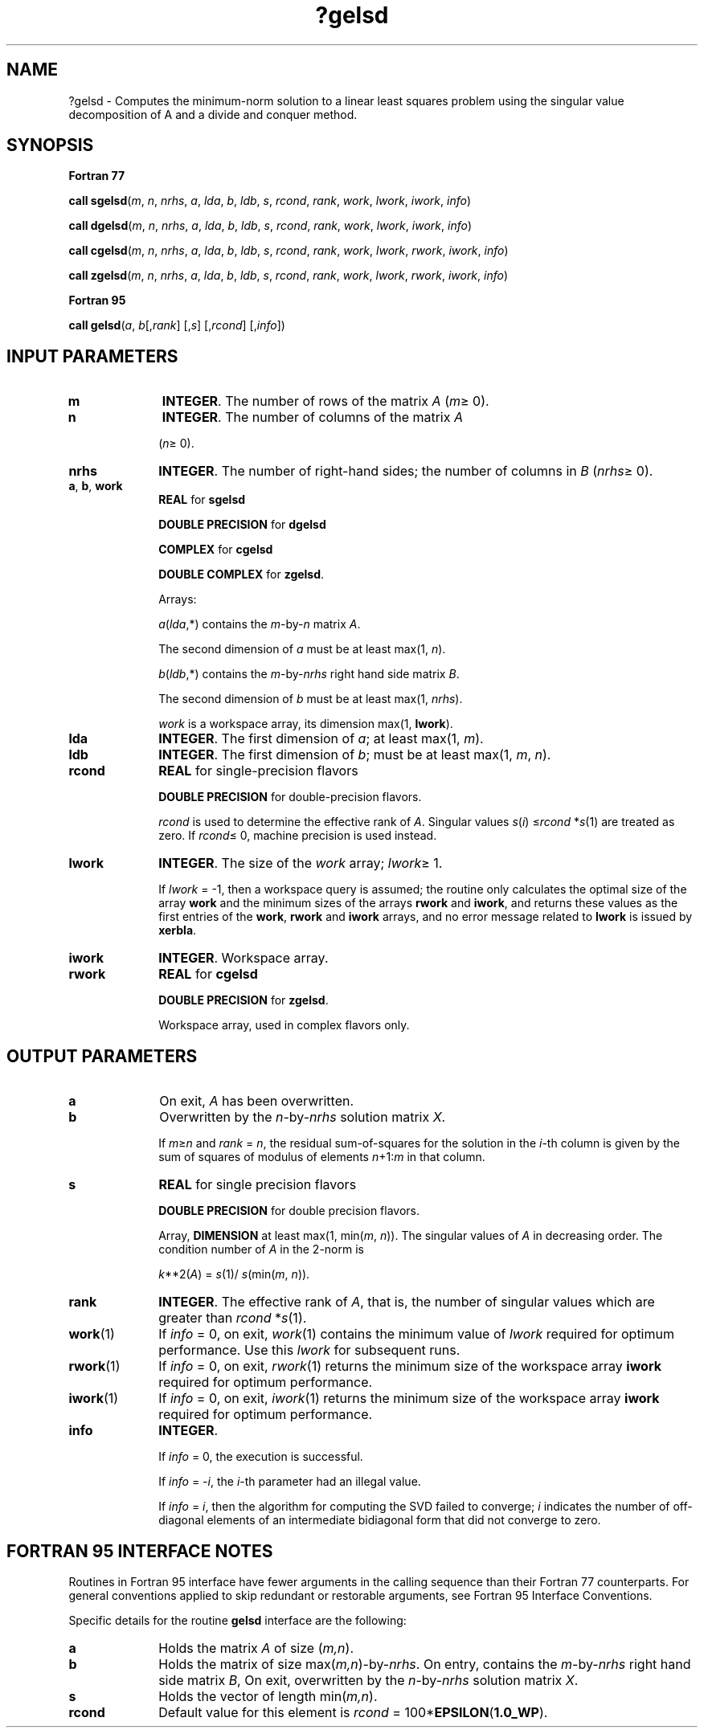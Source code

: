.\" Copyright (c) 2002 \- 2008 Intel Corporation
.\" All rights reserved.
.\"
.TH ?gelsd 3 "Intel Corporation" "Copyright(C) 2002 \- 2008" "Intel(R) Math Kernel Library"
.SH NAME
?gelsd \- Computes the minimum-norm solution to a linear least squares problem using the singular value decomposition of A and a divide and conquer method.
.SH SYNOPSIS
.PP
.B Fortran 77
.PP
\fBcall sgelsd\fR(\fIm\fR, \fIn\fR, \fInrhs\fR, \fIa\fR, \fIlda\fR, \fIb\fR, \fIldb\fR, \fIs\fR, \fIrcond\fR, \fIrank\fR, \fIwork\fR, \fIlwork\fR, \fIiwork\fR, \fIinfo\fR)
.PP
\fBcall dgelsd\fR(\fIm\fR, \fIn\fR, \fInrhs\fR, \fIa\fR, \fIlda\fR, \fIb\fR, \fIldb\fR, \fIs\fR, \fIrcond\fR, \fIrank\fR, \fIwork\fR, \fIlwork\fR, \fIiwork\fR, \fIinfo\fR)
.PP
\fBcall cgelsd\fR(\fIm\fR, \fIn\fR, \fInrhs\fR, \fIa\fR, \fIlda\fR, \fIb\fR, \fIldb\fR, \fIs\fR, \fIrcond\fR, \fIrank\fR, \fIwork\fR, \fIlwork\fR, \fIrwork\fR, \fIiwork\fR, \fIinfo\fR)
.PP
\fBcall zgelsd\fR(\fIm\fR, \fIn\fR, \fInrhs\fR, \fIa\fR, \fIlda\fR, \fIb\fR, \fIldb\fR, \fIs\fR, \fIrcond\fR, \fIrank\fR, \fIwork\fR, \fIlwork\fR, \fIrwork\fR, \fIiwork\fR, \fIinfo\fR)
.PP
.B Fortran 95
.PP
\fBcall gelsd\fR(\fIa\fR, \fIb\fR[,\fIrank\fR] [,\fIs\fR] [,\fIrcond\fR] [,\fIinfo\fR])
.SH INPUT PARAMETERS

.TP 10
\fBm\fR
.NL
\fBINTEGER\fR. The number of rows of the matrix \fIA\fR (\fIm\fR\(>= 0).
.TP 10
\fBn\fR
.NL
\fBINTEGER\fR. The number of columns of the matrix \fIA\fR
.IP
(\fIn\fR\(>= 0).
.TP 10
\fBnrhs\fR
.NL
\fBINTEGER\fR. The number of right-hand sides; the number of columns in \fIB\fR (\fInrhs\fR\(>= 0). 
.TP 10
\fBa\fR, \fBb\fR, \fBwork\fR
.NL
\fBREAL\fR for \fBsgelsd\fR
.IP
\fBDOUBLE PRECISION\fR for \fBdgelsd\fR
.IP
\fBCOMPLEX\fR for \fBcgelsd\fR
.IP
\fBDOUBLE COMPLEX\fR for \fBzgelsd\fR. 
.IP
Arrays: 
.IP
\fIa\fR(\fIlda\fR,*) contains the \fIm\fR-by-\fIn\fR matrix \fIA\fR. 
.IP
The second dimension of \fIa\fR must be at least max(1, \fIn\fR).
.IP
\fIb\fR(\fIldb\fR,*) contains the \fIm\fR-by-\fInrhs\fR right hand side matrix \fIB\fR. 
.IP
The second dimension of \fIb\fR must be at least max(1, \fInrhs\fR).
.IP
\fIwork\fR is a workspace array, its dimension max(1, \fBlwork\fR).
.TP 10
\fBlda\fR
.NL
\fBINTEGER\fR. The first dimension of \fIa\fR; at least max(1, \fIm\fR).
.TP 10
\fBldb\fR
.NL
\fBINTEGER\fR. The first dimension of \fIb\fR; must be at least max(1, \fIm\fR, \fIn\fR).
.TP 10
\fBrcond\fR
.NL
\fBREAL\fR for single-precision flavors
.IP
\fBDOUBLE PRECISION\fR for double-precision flavors.
.IP
\fIrcond\fR is used to determine the effective rank of \fIA\fR. Singular values \fIs\fR(\fIi\fR) \(<=\fIrcond\fR *\fIs\fR(1) are treated as zero. If \fIrcond\fR\(<= 0, machine precision is used instead.
.TP 10
\fBlwork\fR
.NL
\fBINTEGER\fR. The size of the \fIwork\fR array; \fIlwork\fR\(>=  1. 
.IP
If \fIlwork\fR = -1, then a workspace query is assumed; the routine only calculates the optimal size of the array \fBwork\fR and the minimum sizes of the arrays \fBrwork\fR and \fBiwork\fR, and returns these values as the first entries of the \fBwork\fR, \fBrwork\fR and \fBiwork\fR arrays, and no error message related to \fBlwork\fR is issued by \fBxerbla\fR.
.TP 10
\fBiwork\fR
.NL
\fBINTEGER\fR. Workspace array. 
.TP 10
\fBrwork\fR
.NL
\fBREAL\fR for \fBcgelsd\fR
.IP
\fBDOUBLE PRECISION\fR for \fBzgelsd\fR.
.IP
Workspace array, used in complex flavors only. 
.SH OUTPUT PARAMETERS

.TP 10
\fBa\fR
.NL
On exit, \fIA\fR has been overwritten.
.TP 10
\fBb\fR
.NL
Overwritten by the \fIn\fR-by-\fInrhs\fR solution matrix \fIX\fR.
.IP
If \fIm\fR\(>=\fIn\fR and \fIrank\fR = \fIn\fR, the residual sum-of-squares for the solution in the \fIi\fR-th column is given by the sum of squares of modulus of elements \fIn\fR+1:\fIm\fR in that column.
.TP 10
\fBs\fR
.NL
\fBREAL\fR for single precision flavors
.IP
\fBDOUBLE PRECISION\fR for double precision flavors. 
.IP
Array, \fBDIMENSION\fR at least max(1, min(\fIm\fR, \fIn\fR)). The singular values of \fIA\fR in decreasing order. The condition number of \fIA\fR in the 2-norm is
.IP
\fIk\fR**2(\fIA\fR) = \fIs\fR(1)/ \fIs\fR(min(\fIm\fR, \fIn\fR)).
.TP 10
\fBrank\fR
.NL
\fBINTEGER\fR. The effective rank of \fIA\fR, that is, the number of singular values which are greater than \fIrcond\fR *\fIs\fR(1).
.TP 10
\fBwork\fR(1)
.NL
If \fIinfo\fR = 0, on exit, \fIwork\fR(1) contains the minimum value of \fIlwork\fR required for optimum performance. Use this \fIlwork\fR for subsequent runs.
.TP 10
\fBrwork\fR(1)
.NL
If \fIinfo\fR = 0, on exit, \fIrwork\fR(1) returns the minimum size of the workspace array \fBiwork\fR required for optimum performance.
.TP 10
\fBiwork\fR(1)
.NL
If \fIinfo\fR = 0, on exit, \fIiwork\fR(1) returns the minimum size of the workspace array \fBiwork\fR required for optimum performance.
.TP 10
\fBinfo\fR
.NL
\fBINTEGER\fR. 
.IP
If \fIinfo\fR = 0, the execution is successful.
.IP
If \fIinfo\fR = \fI-i\fR, the \fIi\fR-th parameter had an illegal value. 
.IP
If \fIinfo\fR = \fIi\fR, then the algorithm for computing the SVD failed to converge; \fIi\fR indicates the number of off-diagonal elements of an intermediate bidiagonal form that did not converge to zero.
.SH FORTRAN 95 INTERFACE NOTES
.PP
.PP
Routines in Fortran 95 interface have fewer arguments in the calling sequence than their Fortran 77 counterparts. For general conventions applied to skip redundant or restorable arguments, see Fortran 95  Interface Conventions.
.PP
Specific details for the routine \fBgelsd\fR interface are the following:
.TP 10
\fBa\fR
.NL
Holds the matrix \fIA\fR of size (\fIm,n\fR).
.TP 10
\fBb\fR
.NL
Holds the matrix of size max(\fIm,n\fR)-by-\fInrhs\fR. On entry, contains the \fIm\fR-by-\fInrhs\fR right hand side matrix \fIB\fR, On exit, overwritten by the \fIn\fR-by-\fInrhs\fR solution matrix \fIX\fR.
.TP 10
\fBs\fR
.NL
Holds the vector of length min(\fIm,n\fR).
.TP 10
\fBrcond\fR
.NL
Default value for this element is \fIrcond\fR = 100*\fBEPSILON\fR(\fB1.0\(ulWP\fR).
